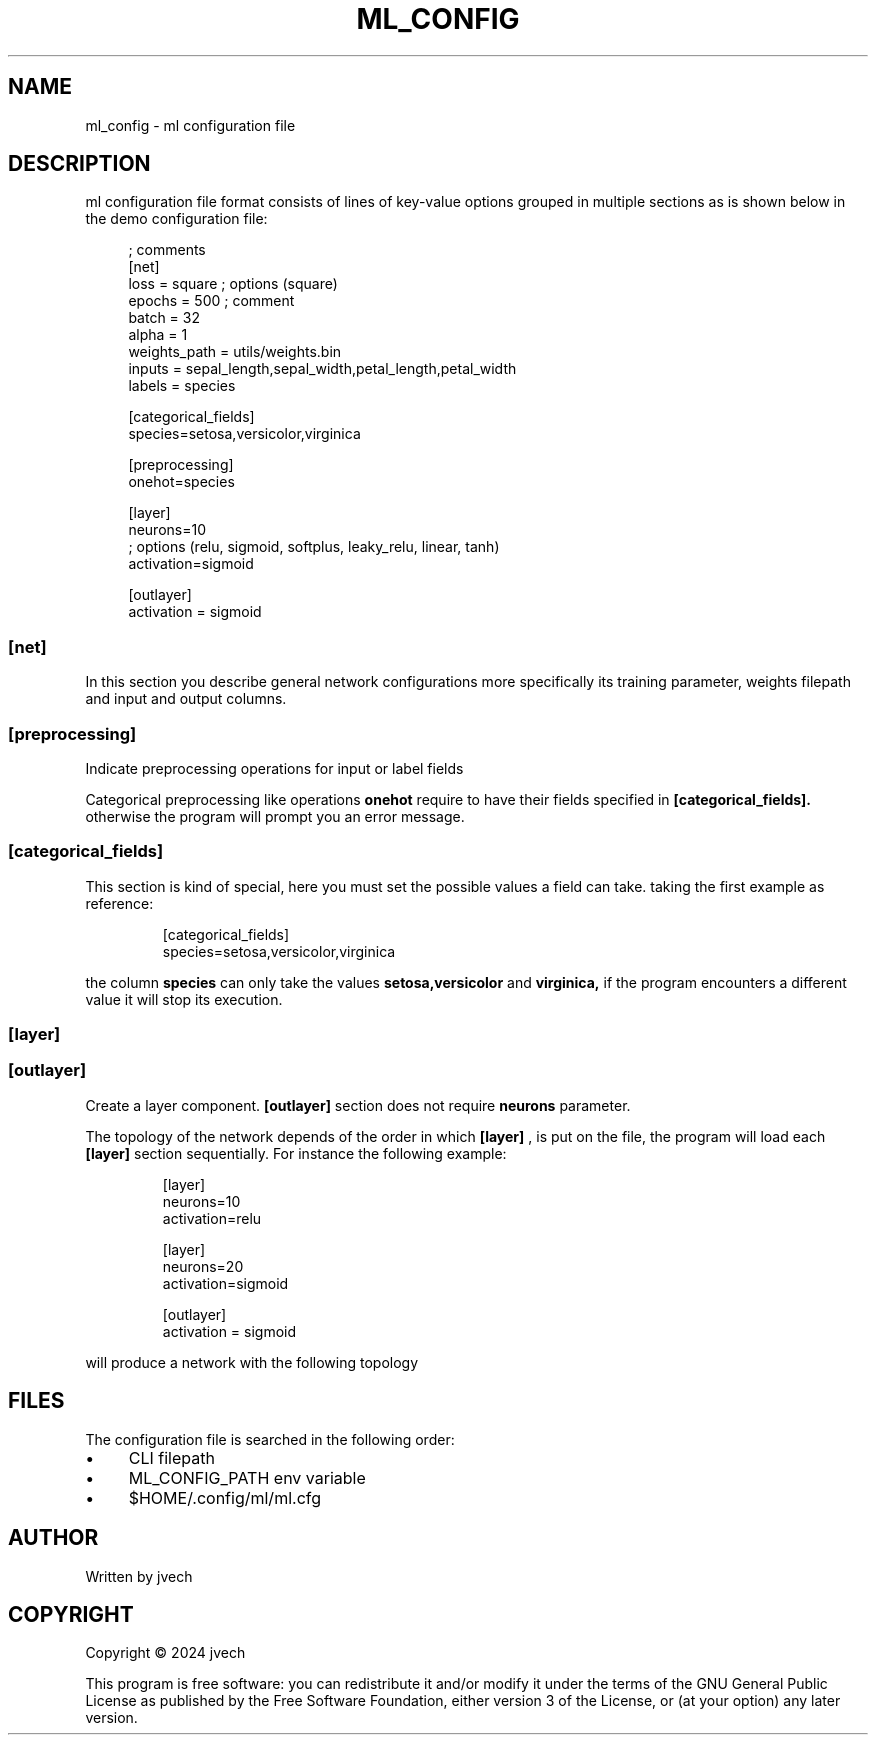 .TH ML_CONFIG "5" "September 2024" "ml 0.5.0" "Configuration file"

.SH NAME
ml_config - ml configuration file

.SH DESCRIPTION
.PP
ml configuration file format consists of lines of key-value options grouped in
multiple sections as is shown below in the demo configuration file:
.PP

.EX
.RS 4
; comments
[net]
loss = square ; options (square)
epochs = 500 ; comment
batch = 32
alpha = 1
weights_path = utils/weights.bin
inputs = sepal_length,sepal_width,petal_length,petal_width
labels = species


[categorical_fields]
species=setosa,versicolor,virginica

[preprocessing]
onehot=species


[layer]
neurons=10
; options (relu, sigmoid, softplus, leaky_relu, linear, tanh)
activation=sigmoid

[outlayer]
activation = sigmoid
.RE
.EE

.SS [net]
.PP
In this section you describe general network configurations more specifically
its training parameter, weights filepath and input and output columns.

.TS
box nospaces center tab(|);
L L L
Lb L L.
Key | Description | Type
_
alpha           | learning rate     | decimal
loss            | loss function     | option (string)
epochs          | training epochs   | integer
batch           | batch size        | integer
weights_path    | weights filepath  | string
inputs          | input fields      | list (string)
labels          | label fields      | list (string)
.TE

.SS [preprocessing]
Indicate preprocessing operations for input or label fields


.TS
box nospaces center tab(|);
L L L
Lb L L.
Key | Description | Type
_
onehot  | onehot columns | list (string)
.TE

.PP
Categorical preprocessing like operations
.B onehot
require to have their fields specified in
.B [categorical_fields].
otherwise the program will prompt you an error message.


.SS [categorical_fields]
.PP
This section is kind of special, here you must set the possible values a field
can take. taking the first example as reference:

.EX
.RS
[categorical_fields]
species=setosa,versicolor,virginica
.RE
.EE

the column
.B species
can only take the values
.B setosa,versicolor
and
.B virginica,
if the program encounters a different value it will stop its execution.

.SS [layer]
.SS [outlayer]
.PP
Create a layer component.
.B [outlayer]
section does not require
.B neurons
parameter.
.TS
box nospaces center tab(:);
L L L
Lb L L.
Key : Description : Type
_
neurons     :  number of neurons            : integer
activation  :  activation function          : option (string)
.TE

.PP
The topology of the network depends of the order in which
.B [layer]
, is put on the file, the program will load each
.B [layer]
section sequentially. For instance the following example:
.PP

.EX
.RS
[layer]
neurons=10
activation=relu

[layer]
neurons=20
activation=sigmoid

[outlayer]
activation = sigmoid
.RE
.EE

will produce a network with the following topology
.TS
nospaces center tab(:);
Lb | Lb
L | L.
Activation : Dimension
_
ReLu        : in \[mu] 10
Sigmoid     : 10 \[mu] 20
outlayers   : 20 \[mu] out
.TE

.SH FILES
.PP
The configuration file is searched in the following order:
.PP
.PD 0
.IP \(bu 4
CLI filepath
.IP \(bu 4
ML_CONFIG_PATH env variable
.IP \(bu 4 
$HOME/.\&config/ml/ml.cfg
.PP

.SH AUTHOR
Written by jvech

.SH COPYRIGHT
Copyright \(co 2024  jvech

.PP
This program is free software: you can redistribute it and/or modify
it under the terms of the GNU General Public License as published by
the Free Software Foundation, either version 3 of the License, or
(at your option) any later version.
